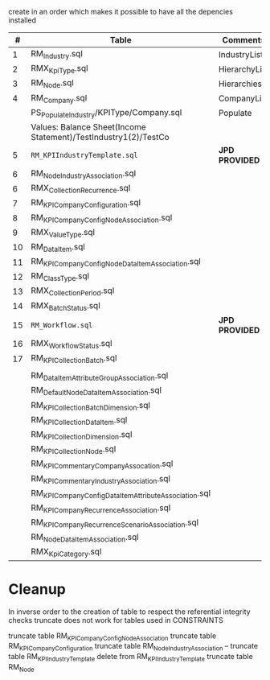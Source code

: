 # -------------------------------------------------------------------------
#                  Author    : FIS - JPD
#                  Time-stamp: "2021-03-01 06:59:17 jpdur"
# -------------------------------------------------------------------------

create in an order which makes it possible to have all the depencies installed

|  # | Table                                                           | Comments      |   Dependencies |   |
|----+-----------------------------------------------------------------+---------------+----------------+---|
|  1 | RM_Industry.sql                                                 | IndustryList  |                |   |
|  2 | RMX_KpiType.sql                                                 | HierarchyList |                |   |
|  3 | RM_Node.sql                                                     | Hierarchies   |        1 and 2 |   |
|  4 | RM_Company.sql                                                  | CompanyList   |                |   |
|----+-----------------------------------------------------------------+---------------+----------------+---|
|    | PS_Populate_Industry/KPIType/Company.sql                        | Populate      |                |   |
|    | Values: Balance Sheet(Income Statement)/TestIndustry1(2)/TestCo |               |                |   |
|----+-----------------------------------------------------------------+---------------+----------------+---|
|  5 | =RM_KPIIndustryTemplate.sql=                                      | *JPD PROVIDED*  |                |   |
|  6 | RM_NodeIndustryAssociation.sql                                  |               |                |   |
|----+-----------------------------------------------------------------+---------------+----------------+---|
|  6 | RMX_CollectionRecurrence.sql                                    |               |                |   |
|  7 | RM_KPICompanyConfiguration.sql                                  |               |              6 |   |
|  8 | RM_KPICompanyConfigNodeAssociation.sql                          |               |                |   |
|----+-----------------------------------------------------------------+---------------+----------------+---|
|  9 | RMX_ValueType.sql                                               |               |                |   |
| 10 | RM_DataItem.sql                                                 |               |              9 |   |
| 11 | RM_KPICompanyConfigNodeDataItemAssociation.sql                  |               |             10 |   |
|----+-----------------------------------------------------------------+---------------+----------------+---|
| 12 | RM_ClassType.sql                                                |               |                |   |
| 13 | RMX_CollectionPeriod.sql                                        |               |                |   |
| 14 | RMX_BatchStatus.sql                                             |               |                |   |
| 15 | =RM_Workflow.sql=                                                 | *JPD PROVIDED*  |                |   |
| 16 | RMX_WorkflowStatus.sql                                          |               |                |   |
| 17 | RM_KPI_Collection_Batch.sql                                     |               | 12,13,14,15,16 |   |
|----+-----------------------------------------------------------------+---------------+----------------+---|
|    |                                                                 |               |                |   |
|    | RM_DataItemAttributeGroupAssociation.sql                        |               |                |   |
|    | RM_DefaultNodeDataItemAssociation.sql                           |               |                |   |
|    | RM_KPI_Collection_Batch_Dimension.sql                           |               |                |   |
|    | RM_KPI_Collection_DataItem.sql                                  |               |                |   |
|    | RM_KPI_Collection_Dimension.sql                                 |               |                |   |
|    | RM_KPI_Collection_Node.sql                                      |               |                |   |
|    | RM_KPICommentaryCompanyAssocation.sql                           |               |                |   |
|    | RM_KPICommentaryIndustryAssociation.sql                         |               |                |   |
|    | RM_KPICompanyConfigDataItemAttributeAssociation.sql             |               |                |   |
|    | RM_KPICompanyRecurrenceAssociation.sql                          |               |                |   |
|    | RM_KPICompanyRecurrenceScenarioAssociation.sql                  |               |                |   |
|    | RM_NodeDataItemAssociation.sql                                  |               |                |   |
|    | RMX_KpiCategory.sql                                             |               |                |   |

* Cleanup
In inverse order to the creation of table to respect the referential integrity checks
truncate does not work for tables used in CONSTRAINTS

truncate table RM_KPICompanyConfigNodeAssociation
truncate table RM_KPICompanyConfiguration
truncate table RM_NodeIndustryAssociation
-- truncate table RM_KPIIndustryTemplate
delete from RM_KPIIndustryTemplate
truncate table RM_Node

